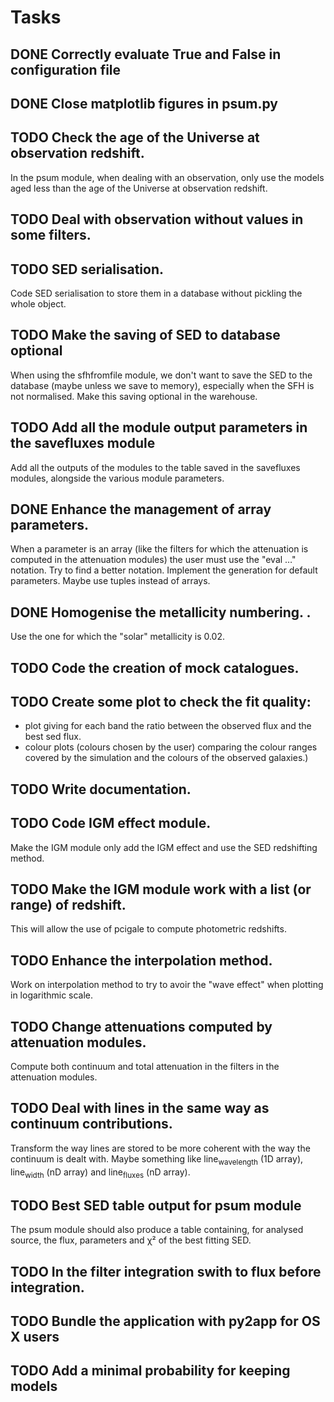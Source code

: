 * Tasks
** DONE Correctly evaluate True and False in configuration file
CLOSED: [2013-09-17 mar. 22:14]
** DONE Close matplotlib figures in psum.py
CLOSED: [2013-09-17 mar. 22:38]
** TODO Check the age of the Universe at observation redshift.
In the psum module, when dealing with an observation, only use the models aged
less than the age of the Universe at observation redshift.
** TODO Deal with observation without values in some filters.
** TODO SED serialisation.
Code SED serialisation to store them in a database without pickling the whole
object.
** TODO Make the saving of SED to database optional
When using the sfhfromfile module, we don't want to save the SED to the
database (maybe unless we save to memory), especially when the SFH is not
normalised. Make this saving optional in the warehouse.
** TODO Add all the module output parameters in the savefluxes module
Add all the outputs of the modules to the table saved in the savefluxes
modules, alongside the various module parameters.
** DONE Enhance the management of array parameters.
CLOSED: [2013-09-17 mar. 22:14]
When a parameter is an array (like the filters for which the attenuation is
computed in the attenuation modules) the user must use the "eval ..."
notation. Try to find a better notation. Implement the generation for default
parameters. Maybe use tuples instead of arrays.
** DONE Homogenise the metallicity numbering.                    .
CLOSED: [2013-07-09 mar. 11:25]
Use the one for which the "solar" metallicity is 0.02.
** TODO Code the creation of mock catalogues.
** TODO Create some plot to check the fit quality:
  - plot giving for each band the ratio between the observed flux and the best
    sed flux.
  - colour plots (colours chosen by the user) comparing the colour ranges
    covered by the simulation and the colours of the observed galaxies.)
** TODO Write documentation.
** TODO Code IGM effect module.
Make the IGM module only add the IGM effect and use the SED redshifting
method.
** TODO Make the IGM module work with a list (or range) of redshift.
This will allow the use of pcigale to compute photometric redshifts.
** TODO Enhance the interpolation method.
Work on interpolation method to try to avoir the "wave effect" when plotting
in logarithmic scale.
** TODO Change attenuations computed by attenuation modules.
Compute both continuum and total attenuation in the filters in the attenuation
modules.
** TODO Deal with lines in the same way as continuum contributions.
Transform the way lines are stored to be more coherent with the way the
continuum is dealt with. Maybe something like line_wavelength (1D array),
line_width (nD array) and line_fluxes (nD array).
** TODO Best SED table output for psum module
The psum module should also produce a table containing, for analysed source,
the flux, parameters and χ² of the best fitting SED.
** TODO In the filter integration swith to flux before integration.
** TODO Bundle the application with py2app for OS X users
** TODO Add a minimal probability for keeping models
